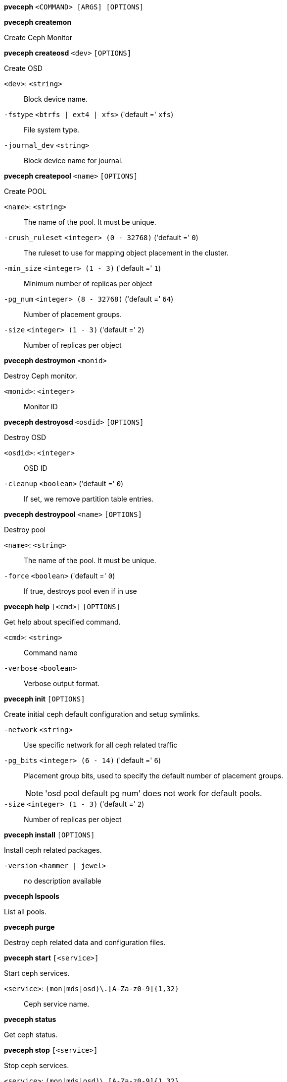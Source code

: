 *pveceph* `<COMMAND> [ARGS] [OPTIONS]`

*pveceph createmon*

Create Ceph Monitor




*pveceph createosd* `<dev>` `[OPTIONS]`

Create OSD

`<dev>`: `<string>` ::

Block device name.

`-fstype` `<btrfs | ext4 | xfs>` ('default =' `xfs`)::

File system type.

`-journal_dev` `<string>` ::

Block device name for journal.




*pveceph createpool* `<name>` `[OPTIONS]`

Create POOL

`<name>`: `<string>` ::

The name of the pool. It must be unique.

`-crush_ruleset` `<integer> (0 - 32768)` ('default =' `0`)::

The ruleset to use for mapping object placement in the cluster.

`-min_size` `<integer> (1 - 3)` ('default =' `1`)::

Minimum number of replicas per object

`-pg_num` `<integer> (8 - 32768)` ('default =' `64`)::

Number of placement groups.

`-size` `<integer> (1 - 3)` ('default =' `2`)::

Number of replicas per object



*pveceph destroymon* `<monid>`

Destroy Ceph monitor.

`<monid>`: `<integer>` ::

Monitor ID




*pveceph destroyosd* `<osdid>` `[OPTIONS]`

Destroy OSD

`<osdid>`: `<integer>` ::

OSD ID

`-cleanup` `<boolean>` ('default =' `0`)::

If set, we remove partition table entries.




*pveceph destroypool* `<name>` `[OPTIONS]`

Destroy pool

`<name>`: `<string>` ::

The name of the pool. It must be unique.

`-force` `<boolean>` ('default =' `0`)::

If true, destroys pool even if in use




*pveceph help* `[<cmd>]` `[OPTIONS]`

Get help about specified command.

`<cmd>`: `<string>` ::

Command name

`-verbose` `<boolean>` ::

Verbose output format.




*pveceph init* `[OPTIONS]`

Create initial ceph default configuration and setup symlinks.

`-network` `<string>` ::

Use specific network for all ceph related traffic

`-pg_bits` `<integer> (6 - 14)` ('default =' `6`)::

Placement group bits, used to specify the default number of placement groups.
+
NOTE: 'osd pool default pg num' does not work for default pools.

`-size` `<integer> (1 - 3)` ('default =' `2`)::

Number of replicas per object




*pveceph install* `[OPTIONS]`

Install ceph related packages.

`-version` `<hammer | jewel>` ::

no description available




*pveceph lspools*

List all pools.




*pveceph purge*

Destroy ceph related data and configuration files.




*pveceph start* `[<service>]`

Start ceph services.

`<service>`: `(mon|mds|osd)\.[A-Za-z0-9]{1,32}` ::

Ceph service name.



*pveceph status*

Get ceph status.



*pveceph stop* `[<service>]`

Stop ceph services.

`<service>`: `(mon|mds|osd)\.[A-Za-z0-9]{1,32}` ::

Ceph service name.





